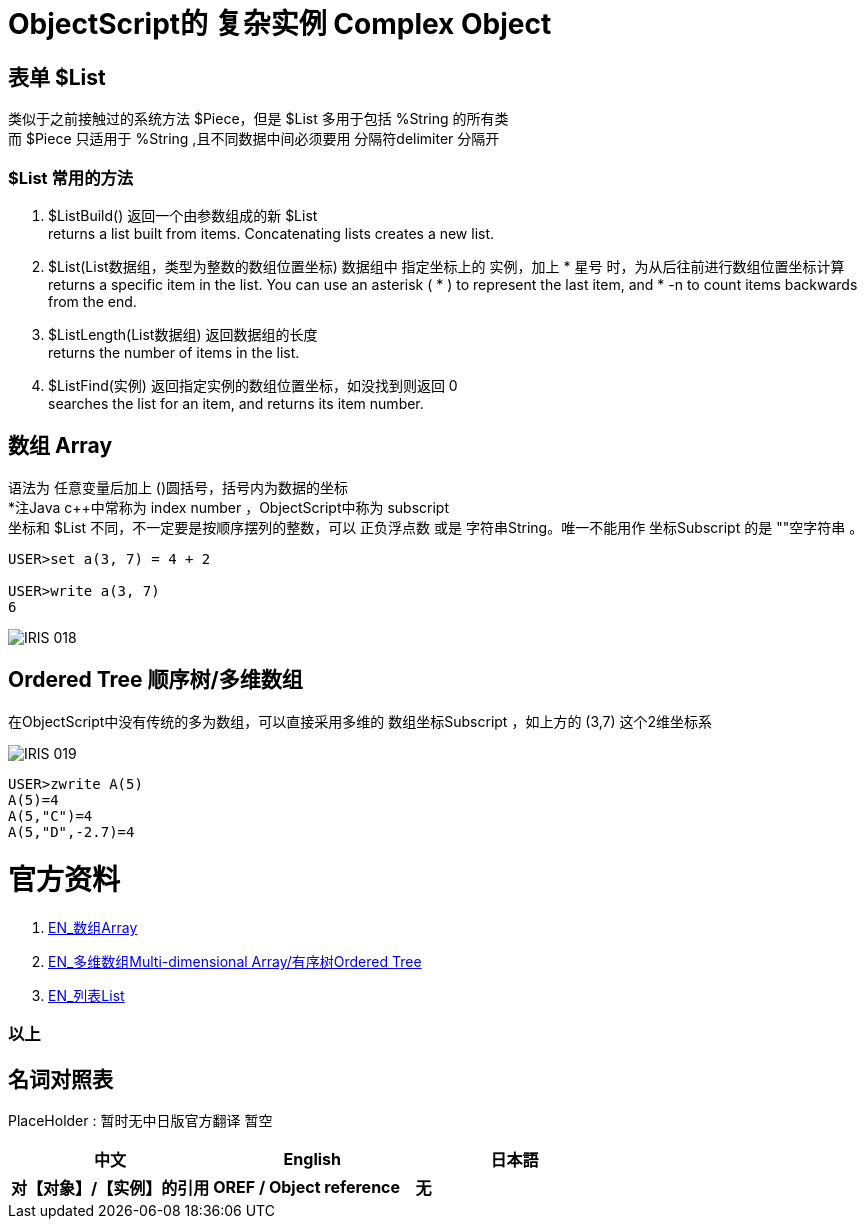 
ifdef::env-github[]
:tip-caption: :bulb:
:note-caption: :information_source:
:important-caption: :heavy_exclamation_mark:
:caution-caption: :fire:
:warning-caption: :warning:
endif::[]
ifndef::imagesdir[:imagesdir: ../Img]


= ObjectScript的 复杂实例 Complex Object +

== 表单 $List +
类似于之前接触过的系统方法 $Piece，但是 $List 多用于包括 %String 的所有类 +
而 $Piece 只适用于 %String ,且不同数据中间必须要用 分隔符delimiter 分隔开 +

=== $List 常用的方法 +
1. $ListBuild() 返回一个由参数组成的新 $List +
returns a list built from items. Concatenating lists creates a new list.

2. $List(List数据组，类型为整数的数组位置坐标) 数据组中 指定坐标上的 实例，加上 * 星号 时，为从后往前进行数组位置坐标计算 +
returns a specific item in the list. You can use an asterisk ( * ) to represent the last item, and * -n to count items backwards from the end.

3. $ListLength(List数据组) 返回数据组的长度 +
returns the number of items in the list.

4. $ListFind(实例) 返回指定实例的数组位置坐标，如没找到则返回 0 +
searches the list for an item, and returns its item number.

== 数组 Array +
语法为 任意变量后加上 ()圆括号，括号内为数据的坐标 +
*注Java c++中常称为 index number ，ObjectScript中称为 subscript +
坐标和 $List 不同，不一定要是按顺序摆列的整数，可以 正负浮点数 或是 字符串String。唯一不能用作 坐标Subscript 的是 ""空字符串 。 +
----
USER>set a(3, 7) = 4 + 2

USER>write a(3, 7)
6
----

image::IRIS_018.gif[]

== Ordered Tree 顺序树/多维数组 +
在ObjectScript中没有传统的多为数组，可以直接采用多维的 数组坐标Subscript ，如上方的 (3,7) 这个2维坐标系 +

image::IRIS_019.png[]

----
USER>zwrite A(5)
A(5)=4
A(5,"C")=4
A(5,"D",-2.7)=4
----

= 官方资料 +
1. https://docs.intersystems.com/iris20212/csp/docbook/DocBook.UI.Page.cls?KEY=GCOS_mdarrays[EN_数组Array] +
2. https://docs.intersystems.com/iris20212/csp/docbook/DocBook.UI.Page.cls?KEY=TOS_Arrays[EN_多维数组Multi-dimensional Array/有序树Ordered Tree] +
3. https://docs.intersystems.com/iris20212/csp/docbook/DocBook.UI.Page.cls?KEY=TOS_Lists[EN_列表List] +



=== 以上


== 名词对照表
PlaceHolder : 暂时无中日版官方翻译 暂空
[options="header,footer" cols="s,s,s"]
|=======================
|中文|English|日本語
|对【对象】/【实例】的引用|OREF / Object reference|无|
|=======================


    

